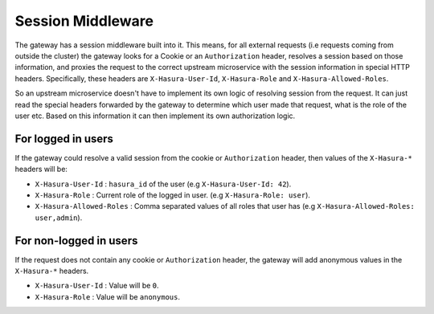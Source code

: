 Session Middleware
==================

The gateway has a session middleware built into it. This means, for all
external requests (i.e requests coming from outside the cluster) the gateway
looks for a Cookie or an ``Authorization`` header, resolves a session based on
those information, and proxies the request to the correct upstream microservice
with the session information in special HTTP headers. Specifically, these
headers are ``X-Hasura-User-Id``, ``X-Hasura-Role`` and
``X-Hasura-Allowed-Roles``.

So an upstream microservice doesn't have to implement its own logic of
resolving session from the request. It can just read the special headers
forwarded by the gateway to determine which user made that request, what is the
role of the user etc. Based on this information it can then implement its own
authorization logic.

For logged in users
~~~~~~~~~~~~~~~~~~~
If the gateway could resolve a valid session from the cookie or
``Authorization`` header, then values of the ``X-Hasura-*`` headers will be:

* ``X-Hasura-User-Id`` : ``hasura_id`` of the user (e.g ``X-Hasura-User-Id:
  42``).
* ``X-Hasura-Role`` : Current role of the logged in user. (e.g ``X-Hasura-Role:
  user``).
* ``X-Hasura-Allowed-Roles`` : Comma separated values of all roles that user
  has (e.g ``X-Hasura-Allowed-Roles: user,admin``).


For non-logged in users
~~~~~~~~~~~~~~~~~~~~~~~
If the request does not contain any cookie or ``Authorization`` header, the
gateway will add anonymous values in the ``X-Hasura-*`` headers.

* ``X-Hasura-User-Id`` : Value will be ``0``.
* ``X-Hasura-Role`` : Value will be ``anonymous``.
